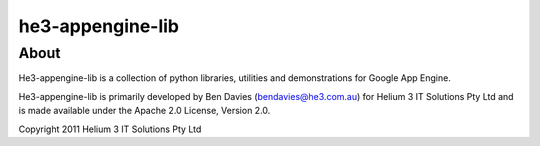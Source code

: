 =================
he3-appengine-lib
=================

About
-----

He3-appengine-lib is a collection of python libraries, utilities and 
demonstrations for Google App Engine.

He3-appengine-lib is primarily developed by Ben Davies (bendavies@he3.com.au) 
for Helium 3 IT Solutions Pty Ltd and is made available under the Apache 2.0 
License, Version 2.0. 

Copyright 2011 Helium 3 IT Solutions Pty Ltd
 